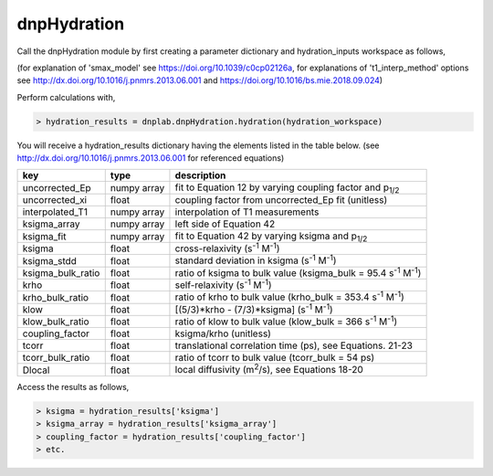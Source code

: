 =============
dnpHydration
=============


Call the dnpHydration module by first creating a parameter dictionary and hydration_inputs workspace as follows,

.. code-block:: console
    > import dnplab
    >
    > Enhancements = # list of signal enhancements
    > Enhancement_powers = # list of signal enhancements powers in Watts
    > T1 = # list of T1 values in seconds
    > T1_powers = # list of T1 values powers in Watts
    > T10 = # T1(0) value in seconds, i.e. T1 measured with power=0
    >
    > pars = dict() # initiate input parameters dictionary
    > pars['T100'] = # T10(0) value in seconds, i.e. T1 measured with SL=0 and power=0
    > pars['spin_C'] = # spin concentration in micromolar
    > pars['field'] = # magnetic field in mT
    > pars['smax_model'] = # choice of smax model, 'tethered' or 'free'
    > pars['t1_interp_method'] = # choice of interpolation, 'linear' or 'second_order'
    >
    > hydration = {
                   'E' : np.array(Enhancements),
                   'E_power' : np.array(Enhancement_powers),
                   'T1' : np.array(T1),
                   'T1_power' : np.array(T1_powers),
                   'T10': T10,
                   'T100': pars['T100'],
                   'spin_C': pars['spin_C'],
                   'field': pars['field'],
                   'smax_model': pars['smax_model'],
                   't1_interp_method': pars['t1_interp_method']
                  }
    >
    > hydration_workspace = dnplab.create_workspace()
    > hydration_workspace.add('hydration_inputs', hydration)


(for explanation of 'smax_model' see https://doi.org/10.1039/c0cp02126a, for explanations of 't1_interp_method' options see http://dx.doi.org/10.1016/j.pnmrs.2013.06.001 and https://doi.org/10.1016/bs.mie.2018.09.024)


Perform calculations with,

.. code-block:: console

     > hydration_results = dnplab.dnpHydration.hydration(hydration_workspace)

You will receive a hydration_results dictionary having the elements listed in the table below. (see http://dx.doi.org/10.1016/j.pnmrs.2013.06.001 for referenced equations) 

+-------------------+-------------+-----------------------------------------------------------------------------+
| **key**           | **type**    | **description**                         				        |
+-------------------+-------------+-----------------------------------------------------------------------------+
| uncorrected_Ep    | numpy array | fit to Equation 12 by varying coupling factor and p\ :sub:`1/2`             |
+-------------------+-------------+-----------------------------------------------------------------------------+
| uncorrected_xi    | float       | coupling factor from uncorrected_Ep fit (unitless)                          |
+-------------------+-------------+-----------------------------------------------------------------------------+
| interpolated_T1   | numpy array | interpolation of T1 measurements 					        | 
+-------------------+-------------+-----------------------------------------------------------------------------+
| ksigma_array      | numpy array | left side of Equation 42					                |
+-------------------+-------------+-----------------------------------------------------------------------------+
| ksigma_fit        | numpy array | fit to Equation 42 by varying ksigma and p\ :sub:`1/2`			|          
+-------------------+-------------+-----------------------------------------------------------------------------+
| ksigma            | float       | cross-relaxivity (s\ :sup:`-1` M\ :sup:`-1`)				|   
+-------------------+-------------+-----------------------------------------------------------------------------+
| ksigma_stdd       | float       | standard deviation in ksigma (s\ :sup:`-1` M\ :sup:`-1`)                    |
+-------------------+-------------+-----------------------------------------------------------------------------+
| ksigma_bulk_ratio | float       | ratio of ksigma to bulk value (ksigma_bulk = 95.4 s\ :sup:`-1` M\ :sup:`-1`)|
+-------------------+-------------+-----------------------------------------------------------------------------+
| krho              | float       | self-relaxivity (s\ :sup:`-1` M\ :sup:`-1`)                    		| 
+-------------------+-------------+-----------------------------------------------------------------------------+
| krho_bulk_ratio   | float       | ratio of krho to bulk value (krho_bulk = 353.4 s\ :sup:`-1` M\ :sup:`-1`)  	|          
+-------------------+-------------+-----------------------------------------------------------------------------+
| klow              | float       | [(5/3)*krho - (7/3)*ksigma]   (s\ :sup:`-1` M\ :sup:`-1`)                   |
+-------------------+-------------+-----------------------------------------------------------------------------+
| klow_bulk_ratio   | float       | ratio of klow to bulk value (klow_bulk = 366 s\ :sup:`-1` M\ :sup:`-1`)  	|          
+-------------------+-------------+-----------------------------------------------------------------------------+
| coupling_factor   | float       | ksigma/krho (unitless)                                                      |   
+-------------------+-------------+-----------------------------------------------------------------------------+
| tcorr             | float       | translational correlation time (ps), see Equations. 21-23                   |
+-------------------+-------------+-----------------------------------------------------------------------------+
| tcorr_bulk_ratio  | float       | ratio of tcorr to bulk value (tcorr_bulk = 54 ps)                           |          
+-------------------+-------------+-----------------------------------------------------------------------------+
| Dlocal            | float       | local diffusivity (m\ :sup:`2`/s), see Equations 18-20                      |   
+-------------------+-------------+-----------------------------------------------------------------------------+

Access the results as follows,

.. code-block:: console

     > ksigma = hydration_results['ksigma']
     > ksigma_array = hydration_results['ksigma_array']
     > coupling_factor = hydration_results['coupling_factor']
     > etc.